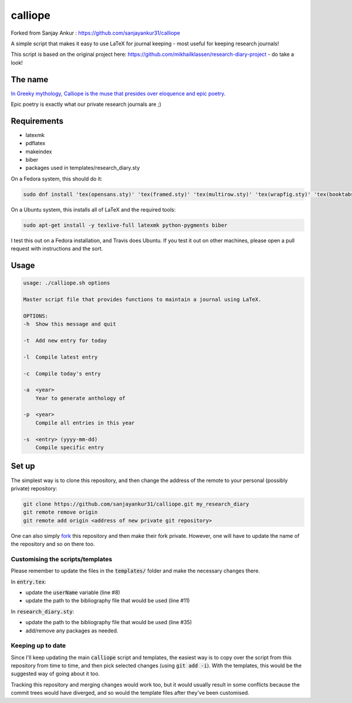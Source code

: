 calliope
--------

.. image:: https://travis-ci.org/sanjayankur31/calliope.svg?branch=master
    :target: https://travis-ci.org/sanjayankur31/calliope

Forked from Sanjay Ankur : https://github.com/sanjayankur31/calliope

A simple script that makes it easy to use LaTeX for journal keeping - most useful for keeping research journals!

This script is based on the original project here: https://github.com/mikhailklassen/research-diary-project - do take a look!

The name
========

`In Greeky mythology, Calliope is the muse that presides over eloquence and epic poetry. <https://en.wikipedia.org/wiki/Calliope>`__

Epic poetry is exactly what our private research journals are ;)

Requirements
============

- latexmk
- pdflatex
- makeindex
- biber
- packages used in templates/research_diary.sty

On a Fedora system, this should do it:

.. code:: bash

    sudo dnf install 'tex(opensans.sty)' 'tex(framed.sty)' 'tex(multirow.sty)' 'tex(wrapfig.sty)' 'tex(booktabs.sty)' 'tex(makeidx.sty)' 'tex(listings.sty)' latexmk /usr/bin/biber 'tex(biblatex.sty)' 'tex(datetime.sty)'

On a Ubuntu system, this installs all of LaTeX and the required tools:

.. code:: bash

    sudo apt-get install -y texlive-full latexmk python-pygments biber

I test this out on a Fedora installation, and Travis does Ubuntu. If you test
it out on other machines, please open a pull request with instructions and the
sort.

Usage
=====

.. code:: bash

    usage: ./calliope.sh options

    Master script file that provides functions to maintain a journal using LaTeX.

    OPTIONS:
    -h  Show this message and quit

    -t  Add new entry for today

    -l  Compile latest entry

    -c  Compile today's entry

    -a  <year>
        Year to generate anthology of

    -p  <year>
        Compile all entries in this year

    -s  <entry> (yyyy-mm-dd)
        Compile specific entry



Set up
======

The simplest way is to clone this repository, and then change the address of
the remote to your personal (possibly private) repository:

.. code:: bash

    git clone https://github.com/sanjayankur31/calliope.git my_research_diary
    git remote remove origin
    git remote add origin <address of new private git repository>

One can also simply `fork
<https://github.com/sanjayankur31/calliope#fork-destination-box>`__ this
repository and then make their fork private. However, one will have to update
the name of the repository and so on there too.

Customising the scripts/templates
~~~~~~~~~~~~~~~~~~~~~~~~~~~~~~~~~~

Please remember to update the files in the :code:`templates/` folder and make
the necessary changes there.

In :code:`entry.tex`:

- update the :code:`userName` variable (line #8)
- update the path to the bibliography file that would be used (line #11)

In :code:`research_diary.sty`:

- update the path to the bibliography file that would be used (line #35)
- add/remove any packages as needed.


Keeping up to date
~~~~~~~~~~~~~~~~~~

Since I'll keep updating the main :code:`calliope` script and templates, the
easiest way is to copy over the script from this repository from time to time,
and then pick selected changes (using :code:`git add -i`). With the templates,
this would be the suggested way of going about it too.

Tracking this repository and merging changes would work too, but it would
usually result in some conflicts because the commit trees would have diverged,
and so would the template files after they've been customised.
